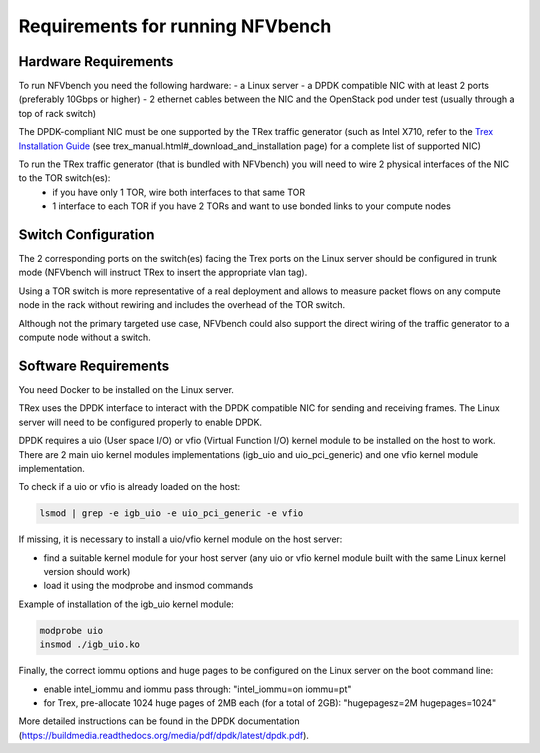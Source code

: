 .. This work is licensed under a Creative Commons Attribution 4.0 International License.
.. SPDX-License-Identifier: CC-BY-4.0
.. (c) Cisco Systems, Inc

Requirements for running NFVbench
=================================

.. _requirements:

Hardware Requirements
---------------------
To run NFVbench you need the following hardware:
- a Linux server
- a DPDK compatible NIC with at least 2 ports (preferably 10Gbps or higher)
- 2 ethernet cables between the NIC and the OpenStack pod under test (usually through a top of rack switch)

The DPDK-compliant NIC must be one supported by the TRex traffic generator (such as Intel X710, refer to the `Trex Installation Guide <https://github.com/cisco-system-traffic-generator/trex-core>`_ (see trex_manual.html#_download_and_installation page) for a complete list of supported NIC)

To run the TRex traffic generator (that is bundled with NFVbench) you will need to wire 2 physical interfaces of the NIC to the TOR switch(es):
    - if you have only 1 TOR, wire both interfaces to that same TOR
    - 1 interface to each TOR if you have 2 TORs and want to use bonded links to your compute nodes

.. image:: images/nfvbench-trex-setup.png


Switch Configuration
--------------------
The 2 corresponding ports on the switch(es) facing the Trex ports on the Linux server should be configured in trunk mode (NFVbench will instruct TRex to insert the appropriate vlan tag).

Using a TOR switch is more representative of a real deployment and allows to measure packet flows on any compute node in the rack without rewiring and includes the overhead of the TOR switch.

Although not the primary targeted use case, NFVbench could also support the direct wiring of the traffic generator to
a compute node without a switch.

Software Requirements
---------------------

You need Docker to be installed on the Linux server.

TRex uses the DPDK interface to interact with the DPDK compatible NIC for sending and receiving frames. The Linux server will
need to be configured properly to enable DPDK.

DPDK requires a uio (User space I/O) or vfio (Virtual Function I/O) kernel module to be installed on the host to work.
There are 2 main uio kernel modules implementations (igb_uio and uio_pci_generic) and one vfio kernel module implementation.

To check if a uio or vfio is already loaded on the host:

.. code-block:: bash

    lsmod | grep -e igb_uio -e uio_pci_generic -e vfio


If missing, it is necessary to install a uio/vfio kernel module on the host server:

- find a suitable kernel module for your host server (any uio or vfio kernel module built with the same Linux kernel version should work)
- load it using the modprobe and insmod commands

Example of installation of the igb_uio kernel module:

.. code-block:: bash

    modprobe uio
    insmod ./igb_uio.ko

Finally, the correct iommu options and huge pages to be configured on the Linux server on the boot command line:

- enable intel_iommu and iommu pass through: "intel_iommu=on iommu=pt"
- for Trex, pre-allocate 1024 huge pages of 2MB each (for a total of 2GB): "hugepagesz=2M hugepages=1024"

More detailed instructions can be found in the DPDK documentation (https://buildmedia.readthedocs.org/media/pdf/dpdk/latest/dpdk.pdf).

